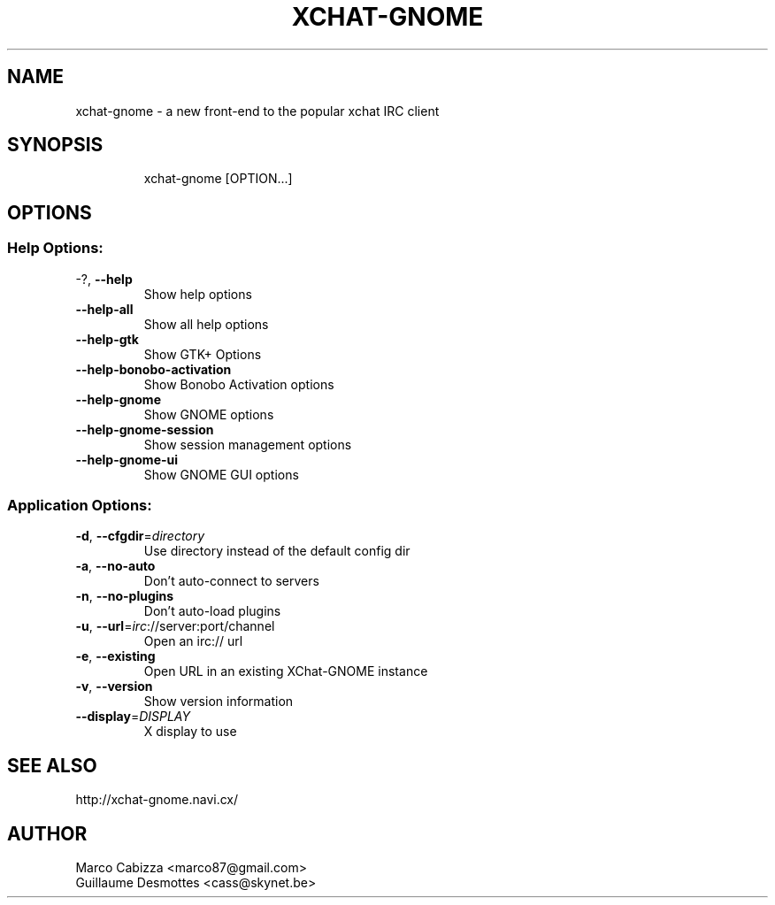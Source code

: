.TH XCHAT-GNOME "1" "August 2006" "xchat-gnome 0.14" "User Commands"
.SH NAME
xchat-gnome \- a new front-end to the popular xchat IRC client

.SH SYNOPSIS
.IP
xchat\-gnome [OPTION...]

.SH OPTIONS
.SS "Help Options:"
.TP
\-?, \fB\-\-help\fR
Show help options
.TP
\fB\-\-help\-all\fR
Show all help options
.TP
\fB\-\-help\-gtk\fR
Show GTK+ Options
.TP
\fB\-\-help\-bonobo\-activation\fR
Show Bonobo Activation options
.TP
\fB\-\-help\-gnome\fR
Show GNOME options
.TP
\fB\-\-help\-gnome\-session\fR
Show session management options
.TP
\fB\-\-help\-gnome\-ui\fR
Show GNOME GUI options

.SS "Application Options:"
.TP
\fB\-d\fR, \fB\-\-cfgdir\fR=\fIdirectory\fR
Use directory instead of the default config dir
.TP
\fB\-a\fR, \fB\-\-no\-auto\fR
Don't auto\-connect to servers
.TP
\fB\-n\fR, \fB\-\-no\-plugins\fR
Don't auto\-load plugins
.TP
\fB\-u\fR, \fB\-\-url\fR=\fIirc\fR://server:port/channel
Open an irc:// url
.TP
\fB\-e\fR, \fB\-\-existing\fR
Open URL in an existing XChat\-GNOME instance
.TP
\fB\-v\fR, \fB\-\-version\fR
Show version information
.TP
\fB\-\-display\fR=\fIDISPLAY\fR
X display to use

.SH "SEE ALSO"
http://xchat-gnome.navi.cx/

.SH AUTHOR
Marco Cabizza <marco87@gmail.com>
.br
Guillaume Desmottes <cass@skynet.be>
